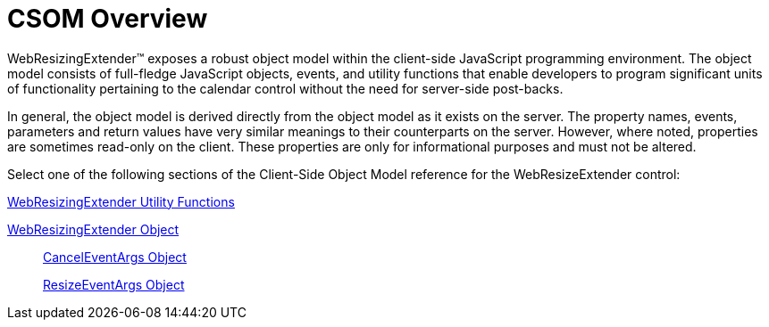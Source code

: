﻿////

|metadata|
{
    "name": "webresizingextender-csom-overview",
    "controlName": ["WebResizingExtender"],
    "tags": ["API"],
    "guid": "{29E6581B-AC7D-4CAB-8C4E-BB24BBBE5120}",  
    "buildFlags": [],
    "createdOn": "2007-08-02T08:12:21Z"
}
|metadata|
////

= CSOM Overview

WebResizingExtender™ exposes a robust object model within the client-side JavaScript programming environment. The object model consists of full-fledge JavaScript objects, events, and utility functions that enable developers to program significant units of functionality pertaining to the calendar control without the need for server-side post-backs.

In general, the object model is derived directly from the object model as it exists on the server. The property names, events, parameters and return values have very similar meanings to their counterparts on the server. However, where noted, properties are sometimes read-only on the client. These properties are only for informational purposes and must not be altered.

Select one of the following sections of the Client-Side Object Model reference for the WebResizeExtender control:

link:webresizingextender-utility-functions.html[WebResizingExtender Utility Functions]

link:webresizingextender-object.html[WebResizingExtender Object]

____
link:webresizingextender-canceleventargs-object.html[CancelEventArgs Object]

link:webresizingextender-resizeeventargs-object.html[ResizeEventArgs Object]
____